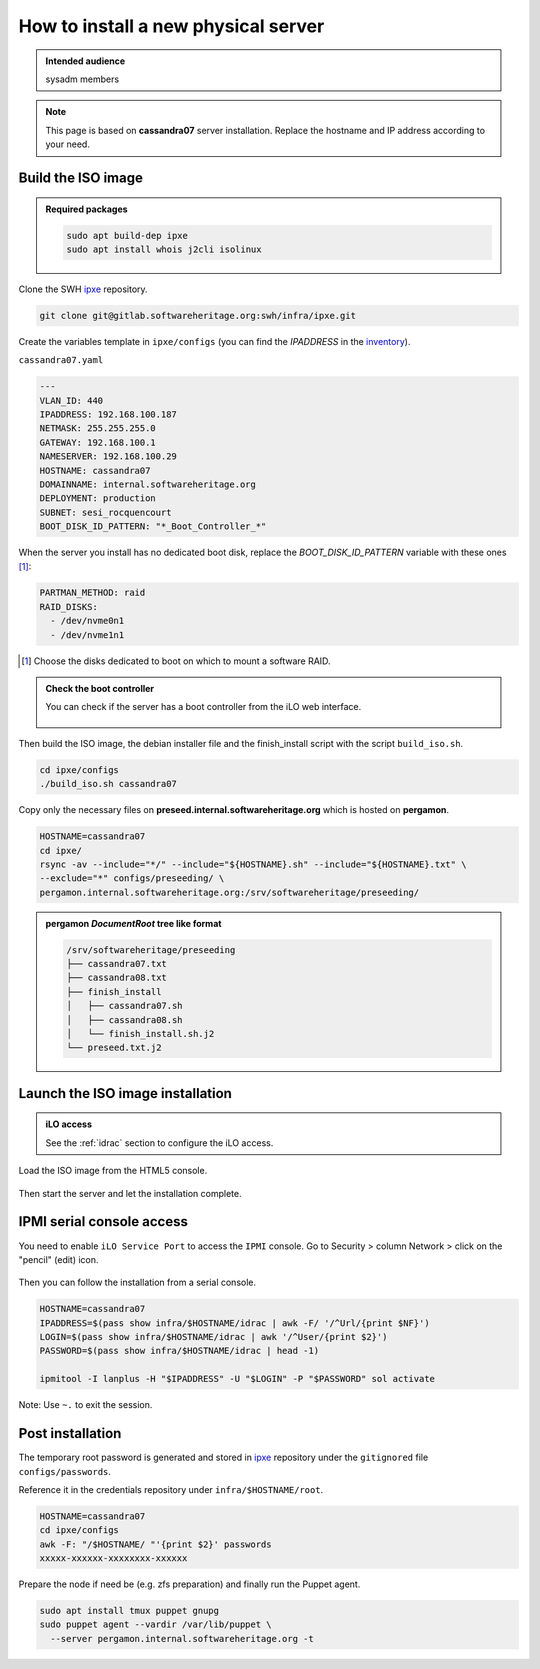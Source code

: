 .. _server_architecture_install_physical:

How to install a new physical server
====================================

.. admonition:: Intended audience
   :class: important

   sysadm members

.. note::

   This page is based on **cassandra07** server installation. Replace the
   hostname and IP address according to your need.

.. _build_the_iso_image:

Build the ISO image
-------------------

.. admonition:: Required packages
   :class: note

   .. code::

      sudo apt build-dep ipxe
      sudo apt install whois j2cli isolinux

Clone the SWH `ipxe <https://gitlab.softwareheritage.org/swh/infra/ipxe>`_
repository.

.. code::

   git clone git@gitlab.softwareheritage.org:swh/infra/ipxe.git


Create the variables template in ``ipxe/configs`` (you can find the
`IPADDRESS` in the `inventory
<https://inventory.internal.admin.swh.network/ipam/ip-addresses/>`_).

``cassandra07.yaml``

.. code:: yaml

   ---
   VLAN_ID: 440
   IPADDRESS: 192.168.100.187
   NETMASK: 255.255.255.0
   GATEWAY: 192.168.100.1
   NAMESERVER: 192.168.100.29
   HOSTNAME: cassandra07
   DOMAINNAME: internal.softwareheritage.org
   DEPLOYMENT: production
   SUBNET: sesi_rocquencourt
   BOOT_DISK_ID_PATTERN: "*_Boot_Controller_*"

When the server you install has no dedicated boot disk, replace the
`BOOT_DISK_ID_PATTERN` variable with these ones [1]_:

.. code:: yaml

   PARTMAN_METHOD: raid
   RAID_DISKS:
     - /dev/nvme0n1
     - /dev/nvme1n1

.. [1] Choose the disks dedicated to boot on which to mount a software RAID.

.. admonition:: Check the boot controller
   :class: note

   You can check if the server has a boot controller from the iLO web interface.

   .. figure:: ../images/infrastructure/iLO_boot-controller.png
      :alt: iLO_boot-controller.png

Then build the ISO image, the debian installer file and the finish_install
script with the script ``build_iso.sh``.

.. code::

   cd ipxe/configs
   ./build_iso.sh cassandra07

Copy only the necessary files on **preseed.internal.softwareheritage.org**
which is hosted on **pergamon**.

.. code::

   HOSTNAME=cassandra07
   cd ipxe/
   rsync -av --include="*/" --include="${HOSTNAME}.sh" --include="${HOSTNAME}.txt" \
   --exclude="*" configs/preseeding/ \
   pergamon.internal.softwareheritage.org:/srv/softwareheritage/preseeding/

.. admonition:: **pergamon** `DocumentRoot` tree like format
   :class: note

   .. code::

      /srv/softwareheritage/preseeding
      ├── cassandra07.txt
      ├── cassandra08.txt
      ├── finish_install
      │   ├── cassandra07.sh
      │   ├── cassandra08.sh
      │   └── finish_install.sh.j2
      └── preseed.txt.j2

.. _launch_the_iso_image_installation:

Launch the ISO image installation
---------------------------------

.. admonition:: iLO access
   :class: note

   See the :ref:`idrac` section to configure the iLO access.

Load the ISO image from the HTML5 console.

.. figure:: ../images/infrastructure/iLO_load_iso.png
   :alt: iLO_load_iso.png

Then start the server and let the installation complete.

.. _ipmi_serial_console_access:

IPMI serial console access
--------------------------

You need to enable ``iLO Service Port`` to access the ``IPMI`` console. Go to
Security > column Network > click on the "pencil" (edit) icon.

.. figure:: ../images/infrastructure/iLO_security_access_settings.png
   :alt: Edit network access security

.. figure:: ../images/infrastructure/iLO_allow_serial_console.png
   :alt: Allow ipmi remote access

Then you can follow the installation from a serial console.

.. code::

   HOSTNAME=cassandra07
   IPADDRESS=$(pass show infra/$HOSTNAME/idrac | awk -F/ '/^Url/{print $NF}')
   LOGIN=$(pass show infra/$HOSTNAME/idrac | awk '/^User/{print $2}')
   PASSWORD=$(pass show infra/$HOSTNAME/idrac | head -1)

   ipmitool -I lanplus -H "$IPADDRESS" -U "$LOGIN" -P "$PASSWORD" sol activate


Note: Use ``~.`` to exit the session.

.. _post_installation:

Post installation
-----------------

The temporary root password is generated and stored in `ipxe
<https://gitlab.softwareheritage.org/swh/infra/ipxe>`_ repository under the
``gitignored`` file ``configs/passwords``.

Reference it in the credentials repository under ``infra/$HOSTNAME/root``.

.. code::

   HOSTNAME=cassandra07
   cd ipxe/configs
   awk -F: "/$HOSTNAME/ "'{print $2}' passwords
   xxxxx-xxxxxx-xxxxxxxx-xxxxxx

Prepare the node if need be (e.g. zfs preparation) and finally run the Puppet
agent.

.. code::

   sudo apt install tmux puppet gnupg
   sudo puppet agent --vardir /var/lib/puppet \
     --server pergamon.internal.softwareheritage.org -t
